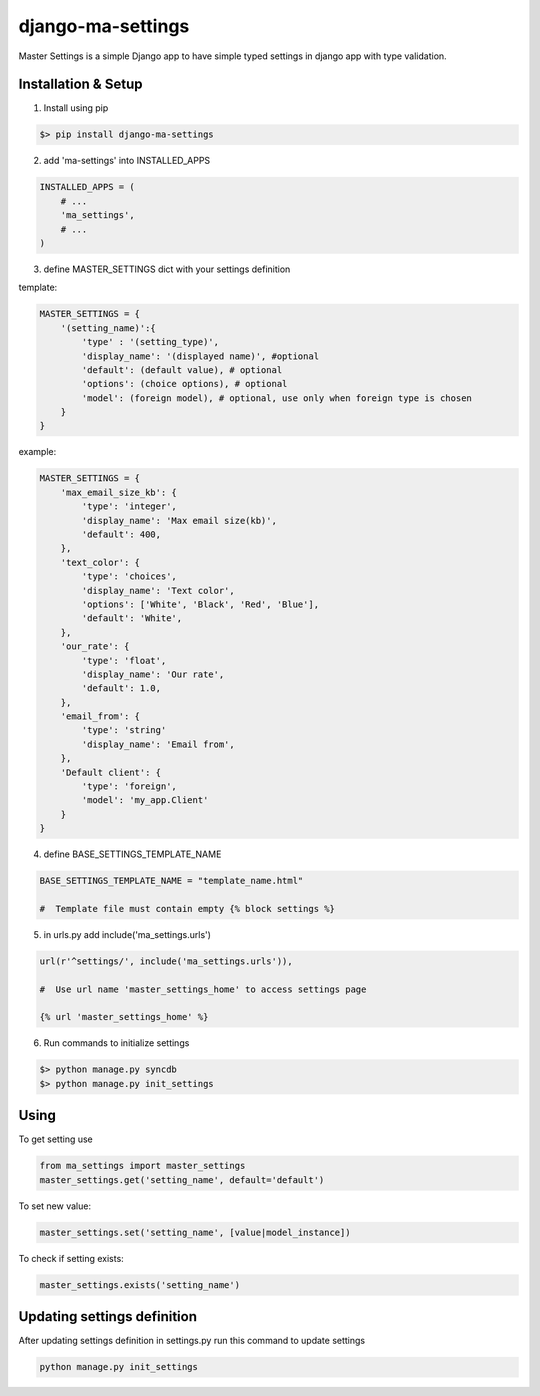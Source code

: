 django-ma-settings
==================

Master Settings is a simple Django app to have simple typed settings in django app with type validation.


Installation & Setup
--------------------

1. Install using pip

.. code-block:: bash

    $> pip install django-ma-settings


2. add 'ma-settings' into INSTALLED_APPS

.. code-block:: python

    INSTALLED_APPS = (
        # ...
        'ma_settings',
        # ...
    )

3. define MASTER_SETTINGS dict with your settings definition

template:

.. code-block:: python

    MASTER_SETTINGS = {
        '(setting_name)':{
            'type' : '(setting_type)',
            'display_name': '(displayed name)', #optional
            'default': (default value), # optional
            'options': (choice options), # optional
            'model': (foreign model), # optional, use only when foreign type is chosen
        }
    }

example:

.. code-block:: python

    MASTER_SETTINGS = {
        'max_email_size_kb': {
            'type': 'integer',
            'display_name': 'Max email size(kb)',
            'default': 400,
        },
        'text_color': {
            'type': 'choices',
            'display_name': 'Text color',
            'options': ['White', 'Black', 'Red', 'Blue'],
            'default': 'White',
        },
        'our_rate': {
            'type': 'float',
            'display_name': 'Our rate',
            'default': 1.0,
        },
        'email_from': {
            'type': 'string'
            'display_name': 'Email from',
        },
        'Default client': {
            'type': 'foreign',
            'model': 'my_app.Client'
        }
    }

4. define BASE_SETTINGS_TEMPLATE_NAME

.. code-block:: python

    BASE_SETTINGS_TEMPLATE_NAME = "template_name.html"

    #  Template file must contain empty {% block settings %}

5. in urls.py add include('ma_settings.urls')

.. code-block:: python

    url(r'^settings/', include('ma_settings.urls')),

    #  Use url name 'master_settings_home' to access settings page

    {% url 'master_settings_home' %}

6. Run commands to initialize settings

.. code-block:: bash

    $> python manage.py syncdb
    $> python manage.py init_settings



Using
-----

To get setting use

.. code-block:: python

    from ma_settings import master_settings
    master_settings.get('setting_name', default='default')

To set new value:

.. code-block:: python

    master_settings.set('setting_name', [value|model_instance])

To check if setting exists:

.. code-block:: python

    master_settings.exists('setting_name')


Updating settings definition
----------------------------

After updating settings definition in settings.py run this command to update settings

.. code-block:: bash

     python manage.py init_settings
